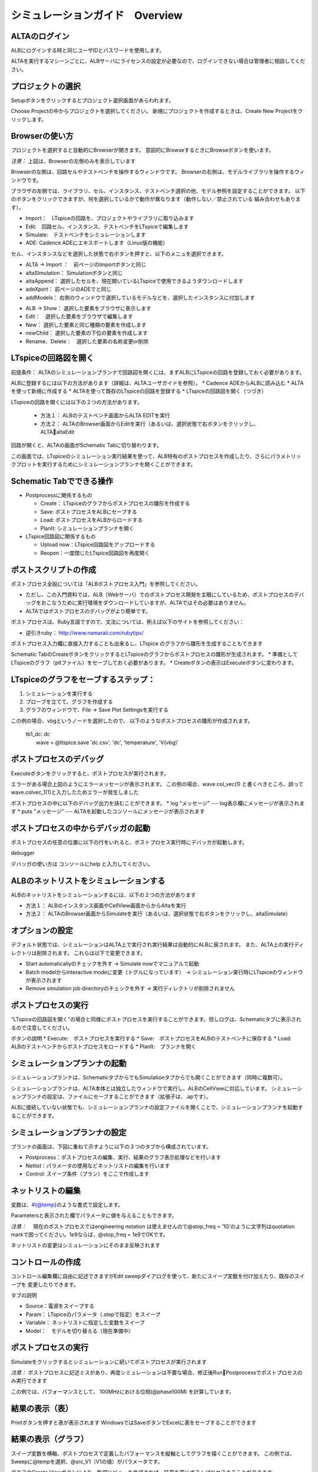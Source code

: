 .. _ALTA_UserGuide:
================================
シミュレーションガイド　Overview
================================
ALTAのログイン
------------
ALBにログインする時と同じユーザIDとパスワードを使用します。


.. http://alb.anagix.com:8180/myGyazo/data/b5dc63331fa6346f7e6c1acb86719978.png

.. image:: images/b5dc63331fa6346f7e6c1acb86719978.png
    :scale: 75%
    :target: http://alb.anagix.com:8180/myGyazo/data/b5dc63331fa6346f7e6c1acb86719978.png

ALTAを実行するマシーンごとに、ALBサーバにライセンスの設定が必要なので、ログインできない場合は管理者に相談してください。

プロジェクトの選択
---------------
Setupボタンをクリックするとプロジェクト選択画面があらわれます。


.. http://alb.anagix.com:8180/myGyazo/data/69edb563c5dfb063a6676c6a56e0ee6a.png

.. image:: images/69edb563c5dfb063a6676c6a56e0ee6a.png
    :scale: 75%
    :target: http://alb.anagix.com:8180/myGyazo/data/69edb563c5dfb063a6676c6a56e0ee6a.png

Choose Projectの中からプロジェクトを選択してください。
新規にプロジェクトを作成するときは、Create New Projectをクリックします。

Browserの使い方
--------------

プロジェクトを選択すると自動的にBrowserが開きます。
意図的にBrowseするときにBrowseボタンを使います。


.. http://alb.anagix.com:8180/myGyazo/data/47df39e97f74241830cf7ef1c25bc5a0.png

.. image:: images/47df39e97f74241830cf7ef1c25bc5a0.png
    :scale: 75%
    :target: http://alb.anagix.com:8180/myGyazo/data/47df39e97f74241830cf7ef1c25bc5a0.png

*注意：* 上図は、Browserの左側のみを表示しています

Browserの左側は、回路セルやテストベンチを操作するウィンドウです。
Browserの右側は、モデルライブラリを操作するウィンドウです。

ブラウザの左側では、ライブラリ、セル、インスタンス、テストベンチ選択の他、モデル参照を設定することができます。
以下のボタンをクリックできますが、何を選択しているかで動作が異なります（動作しない／禁止されている
組み合わせもあります）。

* Import：　LTspiceの回路を、プロジェクトやライブラリに取り込みます
* Edit:　回路セル、インスタンス、テストベンチをLTspiceで編集します
* Simulate:　テストベンチをシミュレーションします
* ADE: Cadence ADEにエキスポートします（Linux版の機能）

セル、インスタンスなどを選択した状態で右ボタンを押すと、以下のメニュを選択できます。

.. http://alb.anagix.com:8180/myGyazo/data/cde90fab3181ced93f5c0573159d7be4.png

.. image:: images/cde90fab3181ced93f5c0573159d7be4.png
    :scale: 75%
    :target: http://alb.anagix.com:8180/myGyazo/data/cde90fab3181ced93f5c0573159d7be4.png

* ALTA → Import ：　前ページのImportボタンと同じ
*         altaSimulation： Simulationボタンと同じ
*         altaAppend： 選択したセルを、現在開いているLTspiceで使用できるようダウンロードします
*         adeXport： 前ページのADEでと同じ
*         addModels： 右側のウィンドウで選択しているモデルなどを、選択したインスタンスに付加します


.. http://alb.anagix.com:8180/myGyazo/data/3d1c25b9a61f8f903f02458a2ee54eef.png

.. image:: images/3d1c25b9a61f8f903f02458a2ee54eef.png
    :scale: 75%
    :target: http://alb.anagix.com:8180/myGyazo/data/3d1c25b9a61f8f903f02458a2ee54eef.png

* ALB  → Show： 選択した要素をブラウザに表示します
*        Edit：　選択した要素をブラウザで編集します
* New： 選択した要素と同じ種類の要素を作成します
* newChild： 選択した要素の下位の要素を作成します
* Rename、Delete：　選択した要素の名称変更or削除

LTspiceの回路図を開く
------------------

前提条件： ALTAのシミュレーションプランナで回路図を開くには、まずALBにLTspiceの回路を登録しておく必要があります。

ALBに登録するには以下の方法があります（詳細は、ALTAユーザガイドを参照）。
* Cadence ADEからALBに読み込む
* ALTAを使って新規に作成する
* ALTAを使って既存のLTspiceの回路を登録する
* LTspiceの回路図を開く（つづき）

LTspiceの回路を開くには以下の２つの方法があります。

   * 方法１： ALBのテストベンチ画面からALTA EDITを実行
   * 方法２： ALTAのBrowser画面からEditを実行（あるいは、選択状態で右ボタンをクリックし、ALTAaltaEdit


.. http://alb.anagix.com:8180/myGyazo/data/14da942a76cf1bb4de16e028ddf7683b.png

.. image:: images/14da942a76cf1bb4de16e028ddf7683b.png
    :scale: 75%
    :target: http://alb.anagix.com:8180/myGyazo/data/14da942a76cf1bb4de16e028ddf7683b.png

回路が開くと、ALTAの画面がSchematic Tabに切り替わります。


.. http://alb.anagix.com:8180/myGyazo/data/c3b1a2625848efc0e90ae2c6fb9f251f.png

.. image:: images/c3b1a2625848efc0e90ae2c6fb9f251f.png
    :scale: 75%
    :target: http://alb.anagix.com:8180/myGyazo/data/c3b1a2625848efc0e90ae2c6fb9f251f.png

この画面では、LTspiceのシミュレーション実行結果を使って、ALB特有のポストプロセスを作成したり、さらにパラメトリックプロットを実行するためにシミュレーションプランナを開くことができます。

Schematic Tabでできる操作
------------------------

* Postprocessに関係するもの

  * Create： LTspiceのグラフからポストプロセスの雛形を作成する
  * Save: ポストプロセスをALBにセーブする
  * Load: ポストプロセスをALBからロードする
  * PlanIt: シミュレーションプランナを開く

* LTspice回路図に関係するもの

  * Upload now：LTspice回路図をアップロードする
  * Reopen：一度閉じたLTspice回路図を再度開く

ポストスクリプトの作成
------------------
ポストプロセス全般については「ALBポストプロセス入門」を参照してください。

* ただし、この入門資料では、ALB（Webサーバ）でのポストプロセス開発を主眼にしているため、ポストプロセスのデバッグをおこなうために実行環境をダウンロードしていますが、ALTAではその必要はありません。
* ALTAではポストプロセスのデバッグがより簡単です。

ポストプロセスは、Ruby言語ですので、文法については、例えば以下のサイトを参照してください：

* 逆引きruby： http://www.namaraii.com/rubytips/　

ポストプロセス入力欄に直接入力することも出来るし、LTspice のグラフから雛形を生成することもできます


.. http://alb.anagix.com:8180/myGyazo/data/ac9ac98bef8dcabc75d65ff8c6d9ddb3.png

.. image:: images/ac9ac98bef8dcabc75d65ff8c6d9ddb3.png
    :scale: 75%
    :target: http://alb.anagix.com:8180/myGyazo/data/ac9ac98bef8dcabc75d65ff8c6d9ddb3.png


Schematic TabのCreateボタンをクリックするとLTspiceのグラフからポストプロセスの雛形が生成されます。
* 準備としてLTspiceのグラフ（pltファイル）をセーブしておく必要があります。
* Createボタンの表示はExecuteボタンに変わります。

LTspiceのグラフをセーブするステップ：
--------------------------------
1. シミュレーションを実行する
2. プローブを立てて、グラフを作成する
3. グラフのウィンドウで、File → Save Plot Settingsを実行する


.. http://alb.anagix.com:8180/myGyazo/data/4cd002aebe6617607327558bf2aa24d6.png

.. image:: images/4cd002aebe6617607327558bf2aa24d6.png
    :scale: 75%
    :target: http://alb.anagix.com:8180/myGyazo/data/4cd002aebe6617607327558bf2aa24d6.png

この例の場合、vbgというノードを選択したので、 以下のようなポストプロセスの雛形が作成されます。

 | tb1_dc: dc
 |   wave = @ltspice.save 'dc.csv', 'dc', 'temperature', 'V(vbg)'

ポストプロセスのデバッグ
--------------------
Executeボタンをクリックすると、ポストプロセスが実行されます。


.. http://alb.anagix.com:8180/myGyazo/data/0bac93a31dd2fc03b61469ad978abc6c.png

.. image:: images/0bac93a31dd2fc03b61469ad978abc6c.png
    :scale: 75%
    :target: http://alb.anagix.com:8180/myGyazo/data/0bac93a31dd2fc03b61469ad978abc6c.png

エラーがある場合上図のようにエラーメッセージが表示されます。
この例の場合、wave.col_vec(1) と書くべきところ、誤ってwave.colvec_1(1)と入力したためエラーが発生しました

ポストプロセスの中に以下のデバッグ出力を挟むことができます。
* log “メッセージ”    ---  log表示欄にメッセージが表示されます
* puts “メッセージ”  --- ALTAを起動したコンソールにメッセージが表示されます

ポストプロセスの中からデバッガの起動
--------------------------------
ポストプロセスの任意の位置に以下の行をいれると、ポストプロセス実行時にデバッガが起動します。

| debugger

デバッガの使い方は コンソールにhelp と入力してください。

ALBのネットリストをシミュレーションする
-----------------------------------

ALBのネットリストをシミュレーションするには、以下の２つの方法があります


.. http://alb.anagix.com:8180/myGyazo/data/e3e5d57644d07118452ab5222e33103d.png

.. image:: images/e3e5d57644d07118452ab5222e33103d.png
    :scale: 75%
    :target: http://alb.anagix.com:8180/myGyazo/data/e3e5d57644d07118452ab5222e33103d.png

* 方法１： ALBのインスタンス画面やCellView画面からからAltaを実行

* 方法２： ALTAのBrowser画面からSimulateを実行（あるいは、選択状態で右ボタンをクリックし、altaSimulate）

オプションの設定
--------------
デフォルト状態では、シミュレーションはALTA上で実行され実行結果は自動的にALBに戻されます。
また、ALTA上の実行ディレクトリは削除されます。
これらは以下で変更できます。


.. http://alb.anagix.com:8180/myGyazo/data/a05a56be1271b4489834d27b513c160c.png

.. image:: images/a05a56be1271b4489834d27b513c160c.png
    :scale: 75%
    :target: http://alb.anagix.com:8180/myGyazo/data/a05a56be1271b4489834d27b513c160c.png

* Start automaticallyのチェックを外す → Simulate nowでマニュアルで起動
* Batch modelからInteractive modeに変更（トグルになっています） → シミュレーション実行時にLTspiceのウィンドウが表示されます
* Remove simulation job directoryのチェックを外す → 実行ディレクトリが削除されません

ポストプロセスの実行
------------------


.. http://alb.anagix.com:8180/myGyazo/data/1dd1b6eb6b7e8a0363362410696de2d4.png

.. image:: images/1dd1b6eb6b7e8a0363362410696de2d4.png
    :scale: 75%
    :target: http://alb.anagix.com:8180/myGyazo/data/1dd1b6eb6b7e8a0363362410696de2d4.png

“LTspiceの回路図を開く”の場合と同様にポストプロセスを実行することができます。但しログは、Schematicタブに表示されるので注意してください。

ボタンの説明
* Execute:　ポストプロセスを実行する
* Save:　ポストプロセスをALBのテストベンチに保存する
* Load:　ALBのテストベンチからポストプロセスをロードする
* PlanIt:　プランナを開く

シミュレーションプランナの起動
--------------------------


.. http://alb.anagix.com:8180/myGyazo/data/b26aacbf1c34f4d678396a40329aab4e.png

.. image:: images/b26aacbf1c34f4d678396a40329aab4e.png
    :scale: 75%
    :target: http://alb.anagix.com:8180/myGyazo/data/b26aacbf1c34f4d678396a40329aab4e.png

シミュレーションプランナは、SchematicタブからでもSimulationタブからでも開くことができます（同時に複数可）。


.. http://alb.anagix.com:8180/myGyazo/data/b1f0772d8e327f11fb9706f4dd4d63fb.png

.. image:: images/b1f0772d8e327f11fb9706f4dd4d63fb.png
    :scale: 75%
    :target: http://alb.anagix.com:8180/myGyazo/data/b1f0772d8e327f11fb9706f4dd4d63fb.png

シミュレーションプランナは、ALTA本体とは独立したウィンドウで実行し、ALBのCellViewに対応しています。
シミュレーションプランナの設定は、ファイルにセーブすることができます（拡張子は、.apです）。

ALBに接続していない状態でも、シミュレーションプランナの設定ファイルを開くことで、シミュレーションプランナを起動することができます。

シミュレーションプランナの設定
--------------------------
プランナの画面は、下図に重ねて示すように以下の３つのタブから構成されています。


.. http://alb.anagix.com:8180/myGyazo/data/43418b726dac177da1a5fdd1c94c5a25.png

.. image:: images/43418b726dac177da1a5fdd1c94c5a25.png
    :scale: 75%
    :target: http://alb.anagix.com:8180/myGyazo/data/43418b726dac177da1a5fdd1c94c5a25.png

* Postprocess：ポストプロセスの編集、実行、結果のグラフ表示処理などを行います
* Netlist：パラメータの使用などネットリストの編集を行います
* Control: スイープ条件（プラン）をここで作成します

ネットリストの編集
----------------
変数は、#{@temp}のような書式で設定します。


.. http://alb.anagix.com:8180/myGyazo/data/2554a72eecf35d8d18fcad71ace91a73.png

.. image:: images/2554a72eecf35d8d18fcad71ace91a73.png
    :scale: 75%
    :target: http://alb.anagix.com:8180/myGyazo/data/2554a72eecf35d8d18fcad71ace91a73.png

Parametersと表示された欄でパラメータに値を与えることもできます。

*注意：* 　現在のポストプロセスではengineering notation は使えませんので@stop_freq = ‘1G’のように文字列はquotation markで囲ってください。1e9ならば、@stop_freq = 1e9でOKです。

ネットリストの変更はシミュレーションにそのまま反映されます

コントロールの作成
----------------
コントロール編集欄に自由に記述できますがEdit sweepダイアログを使って、新たにスイープ変数を付け加えたり、既存のスイープを
変更したりできます。


.. http://alb.anagix.com:8180/myGyazo/data/4485aae9ade6f07dbf0c2f8a139795b4.png

.. image:: images/4485aae9ade6f07dbf0c2f8a139795b4.png
    :scale: 75%
    :target: http://alb.anagix.com:8180/myGyazo/data/4485aae9ade6f07dbf0c2f8a139795b4.png

タブの説明

* Source：電源をスイープする
* Param： LTspiceのパラメータ（.stepで指定）をスイープ
* Variable： ネットリストに指定した変数をスイープ
* Model：　モデルを切り替える（現在準備中）

ポストプロセスの実行
------------------
Simulateをクリックするとシミュレーションに続いてポストプロセスが実行されます


.. http://alb.anagix.com:8180/myGyazo/data/7069f031ebbf2fca404c83eb618751c6.png

.. image:: images/7069f031ebbf2fca404c83eb618751c6.png
    :scale: 75%
    :target: http://alb.anagix.com:8180/myGyazo/data/7069f031ebbf2fca404c83eb618751c6.png

*注意：*  ポストプロセスに記述ミスがあり、再度シミュレーションは不要な場合、修正後RunPostprocessでポストプロセスのみ実行できます

この例では、パフォーマンスとして、 100MHzにおける位相(@phase100M) を計算しています。

結果の表示（表）
--------------


.. http://alb.anagix.com:8180/myGyazo/data/de63946a7e17fde7c5ca5a03989612e8.png

.. image:: images/de63946a7e17fde7c5ca5a03989612e8.png
    :scale: 75%
    :target: http://alb.anagix.com:8180/myGyazo/data/de63946a7e17fde7c5ca5a03989612e8.png

Printボタンを押すと表が表示されます
WindowsではSaveボタンでExcelに表をセーブすることができます


.. http://alb.anagix.com:8180/myGyazo/data/62f553e782e19acb6ba4dc04054a53d5.png

.. image:: images/62f553e782e19acb6ba4dc04054a53d5.png
    :scale: 75%
    :target: http://alb.anagix.com:8180/myGyazo/data/62f553e782e19acb6ba4dc04054a53d5.png

結果の表示（グラフ）
-----------------

スイープ変数を横軸、ポストプロセスで定義したパフォーマンスを縦軸としてグラフを描くことができます。
この例では、Sweepに@tempを選択、@src_V1（V1の値）がパラメータです。


.. http://alb.anagix.com:8180/myGyazo/data/d0ca4405fd38ff1aa4fc808bbe5bc011.png

.. image:: images/d0ca4405fd38ff1aa4fc808bbe5bc011.png
    :scale: 75%
    :target: http://alb.anagix.com:8180/myGyazo/data/d0ca4405fd38ff1aa4fc808bbe5bc011.png

グラフのCreate Viewボタンにより、新規にビューを作成すれば、結果を更にポストプロセスすることができます。

結果のポストプロセス
------------------
以下の例のように新しいビュー（phase100M-temp）に更に計算処理を追加することができます。

   | @phase40 = phase100M.where temp, 40

計算を実行するには、Viewとして、phase100M-tempを選択し、RunPostprocessを実行します。

CellViewの作成・更新
-------------------
作成したビューは、ALBのCellViewとして保存することができます。

* ALB → Create View


.. http://alb.anagix.com:8180/myGyazo/data/1d23a27ff241aae689d613614ed5212a.png

.. image:: images/1d23a27ff241aae689d613614ed5212a.png
    :scale: 75%
    :target: http://alb.anagix.com:8180/myGyazo/data/1d23a27ff241aae689d613614ed5212a.png

CellViewを更新するときは ALB  → Update View

設定をファイルに保存する
---------------------
File → Saveにより、プランナの設定をファイルに保存することができます（拡張子は、.apです）


.. http://alb.anagix.com:8180/myGyazo/data/fdb417240f6e31c2382023039ed371c3.png

.. image:: images/fdb417240f6e31c2382023039ed371c3.png
    :scale: 75%
    :target: http://alb.anagix.com:8180/myGyazo/data/fdb417240f6e31c2382023039ed371c3.png

File → Loadにより設定をファイルから読み込むことができます


.. http://alb.anagix.com:8180/myGyazo/data/89897b2a73fa0eee5ff32fc382fd666b.png

.. image:: images/89897b2a73fa0eee5ff32fc382fd666b.png
    :scale: 75%
    :target: http://alb.anagix.com:8180/myGyazo/data/89897b2a73fa0eee5ff32fc382fd666b.png

ALBに接続していない状態でも、シミュレーションプランナの設定ファイルを開くことで、シミュレーションプランナを起動することができます。

Alta → Tools → Open → AltaPlanner

.. raw:: html

   <DIV align="right">以上</DIV>

   <!-- DIV style="text-align: right;" >以上</DIV -->



